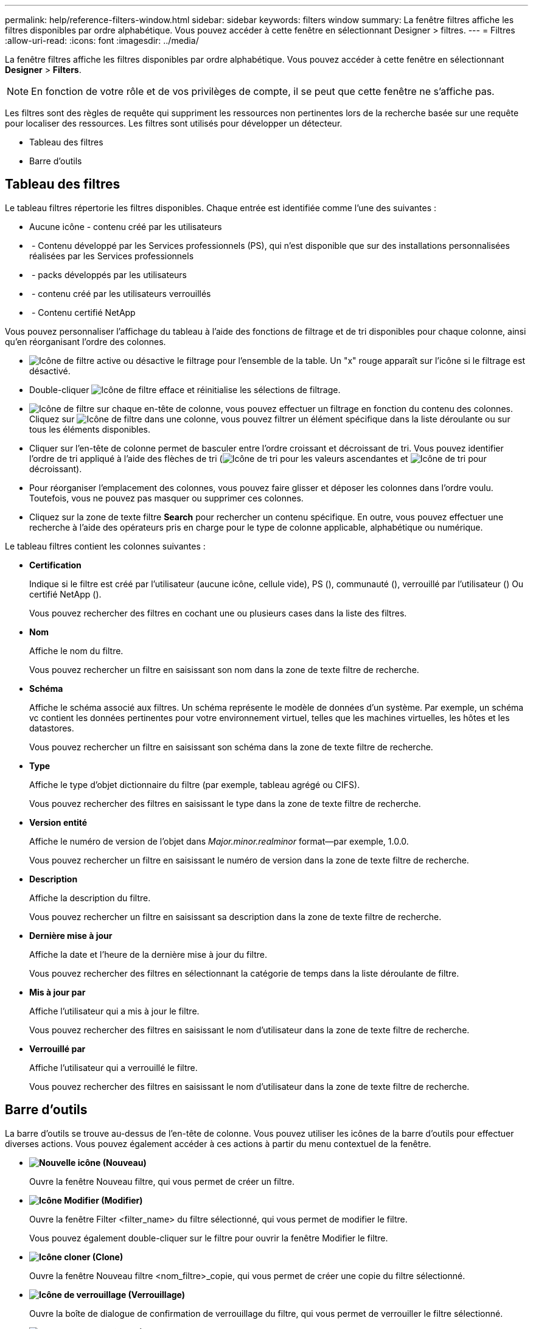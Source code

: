 ---
permalink: help/reference-filters-window.html 
sidebar: sidebar 
keywords: filters window 
summary: La fenêtre filtres affiche les filtres disponibles par ordre alphabétique. Vous pouvez accéder à cette fenêtre en sélectionnant Designer > filtres. 
---
= Filtres
:allow-uri-read: 
:icons: font
:imagesdir: ../media/


[role="lead"]
La fenêtre filtres affiche les filtres disponibles par ordre alphabétique. Vous pouvez accéder à cette fenêtre en sélectionnant *Designer* > *Filters*.


NOTE: En fonction de votre rôle et de vos privilèges de compte, il se peut que cette fenêtre ne s'affiche pas.

Les filtres sont des règles de requête qui suppriment les ressources non pertinentes lors de la recherche basée sur une requête pour localiser des ressources. Les filtres sont utilisés pour développer un détecteur.

* Tableau des filtres
* Barre d'outils




== Tableau des filtres

Le tableau filtres répertorie les filtres disponibles. Chaque entrée est identifiée comme l'une des suivantes :

* Aucune icône - contenu créé par les utilisateurs
* image:../media/ps_certified_icon_wfa.gif[""] - Contenu développé par les Services professionnels (PS), qui n'est disponible que sur des installations personnalisées réalisées par les Services professionnels
* image:../media/community_certification.gif[""] - packs développés par les utilisateurs
* image:../media/lock_icon_wfa.gif[""] - contenu créé par les utilisateurs verrouillés
* image:../media/netapp_certified.gif[""] - Contenu certifié NetApp


Vous pouvez personnaliser l'affichage du tableau à l'aide des fonctions de filtrage et de tri disponibles pour chaque colonne, ainsi qu'en réorganisant l'ordre des colonnes.

* image:../media/filter_icon_wfa.gif["Icône de filtre"] active ou désactive le filtrage pour l'ensemble de la table. Un "x" rouge apparaît sur l'icône si le filtrage est désactivé.
* Double-cliquer image:../media/filter_icon_wfa.gif["Icône de filtre"] efface et réinitialise les sélections de filtrage.
* image:../media/wfa_filter_icon.gif["Icône de filtre"] sur chaque en-tête de colonne, vous pouvez effectuer un filtrage en fonction du contenu des colonnes. Cliquez sur image:../media/wfa_filter_icon.gif["Icône de filtre"] dans une colonne, vous pouvez filtrer un élément spécifique dans la liste déroulante ou sur tous les éléments disponibles.
* Cliquer sur l'en-tête de colonne permet de basculer entre l'ordre croissant et décroissant de tri. Vous pouvez identifier l'ordre de tri appliqué à l'aide des flèches de tri (image:../media/wfa_sortarrow_up_icon.gif["Icône de tri"] pour les valeurs ascendantes et image:../media/wfa_sortarrow_down_icon.gif["Icône de tri"] pour décroissant).
* Pour réorganiser l'emplacement des colonnes, vous pouvez faire glisser et déposer les colonnes dans l'ordre voulu. Toutefois, vous ne pouvez pas masquer ou supprimer ces colonnes.
* Cliquez sur la zone de texte filtre *Search* pour rechercher un contenu spécifique. En outre, vous pouvez effectuer une recherche à l'aide des opérateurs pris en charge pour le type de colonne applicable, alphabétique ou numérique.


Le tableau filtres contient les colonnes suivantes :

* *Certification*
+
Indique si le filtre est créé par l'utilisateur (aucune icône, cellule vide), PS (image:../media/ps_certified_icon_wfa.gif[""]), communauté (image:../media/community_certification.gif[""]), verrouillé par l'utilisateur (image:../media/lock_icon_wfa.gif[""]) Ou certifié NetApp (image:../media/netapp_certified.gif[""]).

+
Vous pouvez rechercher des filtres en cochant une ou plusieurs cases dans la liste des filtres.

* *Nom*
+
Affiche le nom du filtre.

+
Vous pouvez rechercher un filtre en saisissant son nom dans la zone de texte filtre de recherche.

* *Schéma*
+
Affiche le schéma associé aux filtres. Un schéma représente le modèle de données d'un système. Par exemple, un schéma vc contient les données pertinentes pour votre environnement virtuel, telles que les machines virtuelles, les hôtes et les datastores.

+
Vous pouvez rechercher un filtre en saisissant son schéma dans la zone de texte filtre de recherche.

* *Type*
+
Affiche le type d'objet dictionnaire du filtre (par exemple, tableau agrégé ou CIFS).

+
Vous pouvez rechercher des filtres en saisissant le type dans la zone de texte filtre de recherche.

* *Version entité*
+
Affiche le numéro de version de l'objet dans _Major.minor.realminor_ format--par exemple, 1.0.0.

+
Vous pouvez rechercher un filtre en saisissant le numéro de version dans la zone de texte filtre de recherche.

* *Description*
+
Affiche la description du filtre.

+
Vous pouvez rechercher un filtre en saisissant sa description dans la zone de texte filtre de recherche.

* *Dernière mise à jour*
+
Affiche la date et l'heure de la dernière mise à jour du filtre.

+
Vous pouvez rechercher des filtres en sélectionnant la catégorie de temps dans la liste déroulante de filtre.

* *Mis à jour par*
+
Affiche l'utilisateur qui a mis à jour le filtre.

+
Vous pouvez rechercher des filtres en saisissant le nom d'utilisateur dans la zone de texte filtre de recherche.

* *Verrouillé par*
+
Affiche l'utilisateur qui a verrouillé le filtre.

+
Vous pouvez rechercher des filtres en saisissant le nom d'utilisateur dans la zone de texte filtre de recherche.





== Barre d'outils

La barre d'outils se trouve au-dessus de l'en-tête de colonne. Vous pouvez utiliser les icônes de la barre d'outils pour effectuer diverses actions. Vous pouvez également accéder à ces actions à partir du menu contextuel de la fenêtre.

* *image:../media/new_wfa_icon.gif["Nouvelle icône"] (Nouveau)*
+
Ouvre la fenêtre Nouveau filtre, qui vous permet de créer un filtre.

* *image:../media/edit_wfa_icon.gif["Icône Modifier"] (Modifier)*
+
Ouvre la fenêtre Filter <filter_name> du filtre sélectionné, qui vous permet de modifier le filtre.

+
Vous pouvez également double-cliquer sur le filtre pour ouvrir la fenêtre Modifier le filtre.

* *image:../media/clone_wfa_icon.gif["Icône cloner"] (Clone)*
+
Ouvre la fenêtre Nouveau filtre <nom_filtre>_copie, qui vous permet de créer une copie du filtre sélectionné.

* *image:../media/lock_wfa_icon.gif["Icône de verrouillage"] (Verrouillage)*
+
Ouvre la boîte de dialogue de confirmation de verrouillage du filtre, qui vous permet de verrouiller le filtre sélectionné.

* *image:../media/unlock_wfa_icon.gif["Icône de déverrouillage"] (Déverrouiller)*
+
Ouvre la boîte de dialogue de confirmation de déverrouillage du filtre, qui vous permet de déverrouiller le filtre sélectionné.

+
Cette option n'est activée que pour les filtres que vous avez verrouillés. Les administrateurs peuvent déverrouiller des filtres verrouillés par d'autres utilisateurs.

* *image:../media/delete_wfa_icon.gif["Icône Supprimer"] (Supprimer)*
+
Ouvre la boîte de dialogue de confirmation de suppression du filtre, qui permet de supprimer le filtre créé par l'utilisateur sélectionné.

+

NOTE: Vous ne pouvez pas supprimer un filtre WFA, un filtre PS ou un filtre d'échantillon.

* *image:../media/export_wfa_icon.gif["Icône Exporter"] (Exportation)*
+
Permet d'exporter le filtre créé par l'utilisateur sélectionné.

+

NOTE: Vous ne pouvez pas exporter un filtre WFA, un filtre PS ou un filtre d'échantillon.

* *image:../media/test_wfa_icon.gif["icône de test"] (Test)*
+
Ouvre la boîte de dialogue filtre de test, qui vous permet de tester le filtre sélectionné.

* *image:../media/add_to_pack.png["icône ajouter au pack"] (Ajouter au pack)*
+
Ouvre la boîte de dialogue Ajouter aux filtres de composition à emporter, qui permet d'ajouter le filtre et ses entités fiables à un pack, modifiable.

+

NOTE: La fonction Ajouter au pack est activée uniquement pour les filtres pour lesquels la certification est définie sur aucun.

* *image:../media/remove_from_pack.png["icône supprimer du pack"] (Retirer du paquet)*
+
Ouvre la boîte de dialogue Supprimer des filtres de paquet pour le filtre sélectionné, qui vous permet de supprimer ou de supprimer le filtre du pack.

+

NOTE: La fonction Supprimer du pack est activée uniquement pour les filtres pour lesquels la certification est définie sur aucun.


